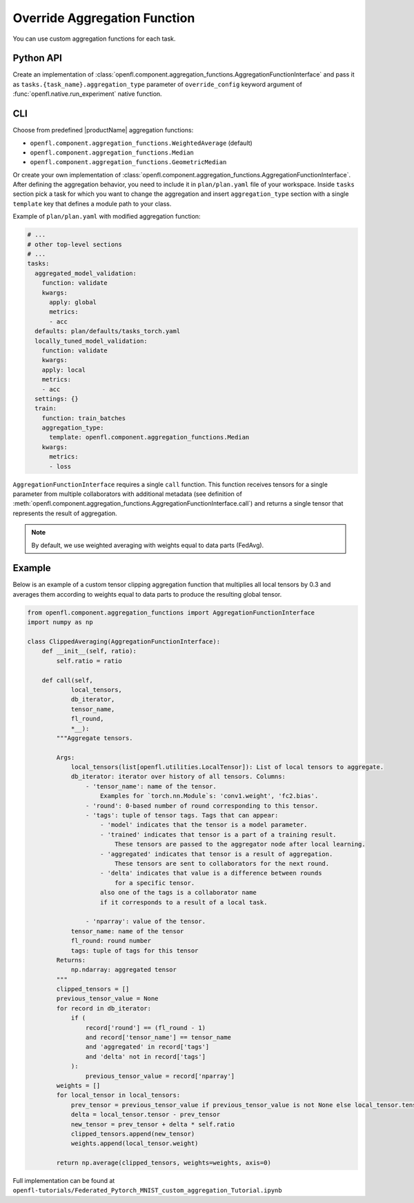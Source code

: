 .. # Copyright (C) 2020-2021 Intel Corporation
.. # SPDX-License-Identifier: Apache-2.0

.. _overriding_agg_fn:

*****************************
Override Aggregation Function
*****************************

You can use custom aggregation functions for each task. 


Python API
==========

Create an implementation of :class:`openfl.component.aggregation_functions.AggregationFunctionInterface`
and pass it as ``tasks.{task_name}.aggregation_type`` parameter of ``override_config`` keyword argument of :func:`openfl.native.run_experiment` native function.

CLI
====

Choose from predefined |productName| aggregation functions:

- ``openfl.component.aggregation_functions.WeightedAverage`` (default)
- ``openfl.component.aggregation_functions.Median``
- ``openfl.component.aggregation_functions.GeometricMedian``
Or create your own implementation of :class:`openfl.component.aggregation_functions.AggregationFunctionInterface`.
After defining the aggregation behavior, you need to include it in ``plan/plan.yaml`` file of your workspace.
Inside ``tasks`` section pick a task for which you want to change the aggregation
and insert ``aggregation_type`` section with a single ``template`` key that defines a module path to your class.

Example of ``plan/plan.yaml`` with modified aggregation function:
  
.. code-block:: yaml

  # ...
  # other top-level sections
  # ...
  tasks:
    aggregated_model_validation:
      function: validate
      kwargs:
        apply: global
        metrics:
        - acc
    defaults: plan/defaults/tasks_torch.yaml
    locally_tuned_model_validation:
      function: validate
      kwargs:
      apply: local
      metrics:
      - acc
    settings: {}
    train:
      function: train_batches
      aggregation_type:
        template: openfl.component.aggregation_functions.Median  
      kwargs:
        metrics:
        - loss

``AggregationFunctionInterface`` requires a single ``call`` function.
This function receives tensors for a single parameter from multiple collaborators with additional metadata (see definition of :meth:`openfl.component.aggregation_functions.AggregationFunctionInterface.call`) and returns a single tensor that represents the result of aggregation.

.. note::
    By default, we use weighted averaging with weights equal to data parts (FedAvg).

Example
=======================

Below is an example of a custom tensor clipping aggregation function that multiplies all local tensors by 0.3 and averages them according to weights equal to data parts to produce the resulting global tensor.

.. code-block:: python

    from openfl.component.aggregation_functions import AggregationFunctionInterface
    import numpy as np

    class ClippedAveraging(AggregationFunctionInterface):
        def __init__(self, ratio):
            self.ratio = ratio
            
        def call(self,
                local_tensors,
                db_iterator,
                tensor_name,
                fl_round,
                *__):
            """Aggregate tensors.

            Args:
                local_tensors(list[openfl.utilities.LocalTensor]): List of local tensors to aggregate.
                db_iterator: iterator over history of all tensors. Columns:
                    - 'tensor_name': name of the tensor.
                        Examples for `torch.nn.Module`s: 'conv1.weight', 'fc2.bias'.
                    - 'round': 0-based number of round corresponding to this tensor.
                    - 'tags': tuple of tensor tags. Tags that can appear:
                        - 'model' indicates that the tensor is a model parameter.
                        - 'trained' indicates that tensor is a part of a training result.
                            These tensors are passed to the aggregator node after local learning.
                        - 'aggregated' indicates that tensor is a result of aggregation.
                            These tensors are sent to collaborators for the next round.
                        - 'delta' indicates that value is a difference between rounds
                            for a specific tensor.
                        also one of the tags is a collaborator name
                        if it corresponds to a result of a local task.

                    - 'nparray': value of the tensor.
                tensor_name: name of the tensor
                fl_round: round number
                tags: tuple of tags for this tensor
            Returns:
                np.ndarray: aggregated tensor
            """
            clipped_tensors = []
            previous_tensor_value = None
            for record in db_iterator:
                if (
                    record['round'] == (fl_round - 1)
                    and record['tensor_name'] == tensor_name
                    and 'aggregated' in record['tags']
                    and 'delta' not in record['tags']
                ):
                    previous_tensor_value = record['nparray']
            weights = []
            for local_tensor in local_tensors:
                prev_tensor = previous_tensor_value if previous_tensor_value is not None else local_tensor.tensor
                delta = local_tensor.tensor - prev_tensor
                new_tensor = prev_tensor + delta * self.ratio
                clipped_tensors.append(new_tensor)
                weights.append(local_tensor.weight)

            return np.average(clipped_tensors, weights=weights, axis=0)

Full implementation can be found at ``openfl-tutorials/Federated_Pytorch_MNIST_custom_aggregation_Tutorial.ipynb``